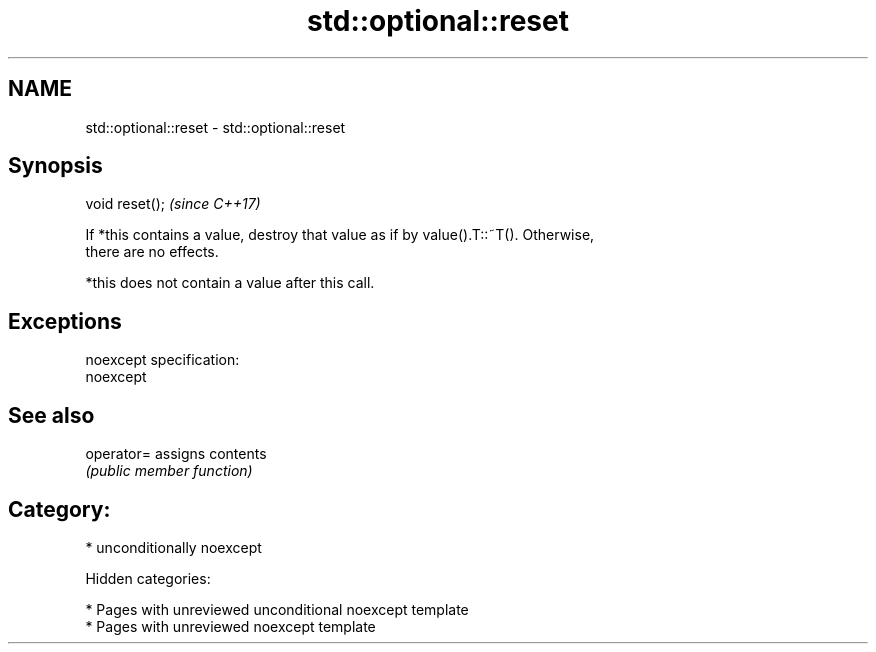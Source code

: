 .TH std::optional::reset 3 "2018.03.28" "http://cppreference.com" "C++ Standard Libary"
.SH NAME
std::optional::reset \- std::optional::reset

.SH Synopsis
   void reset();  \fI(since C++17)\fP

   If *this contains a value, destroy that value as if by value().T::~T(). Otherwise,
   there are no effects.

   *this does not contain a value after this call.

.SH Exceptions

   noexcept specification:
   noexcept

.SH See also

   operator= assigns contents
             \fI(public member function)\fP

.SH Category:

     * unconditionally noexcept

   Hidden categories:

     * Pages with unreviewed unconditional noexcept template
     * Pages with unreviewed noexcept template
